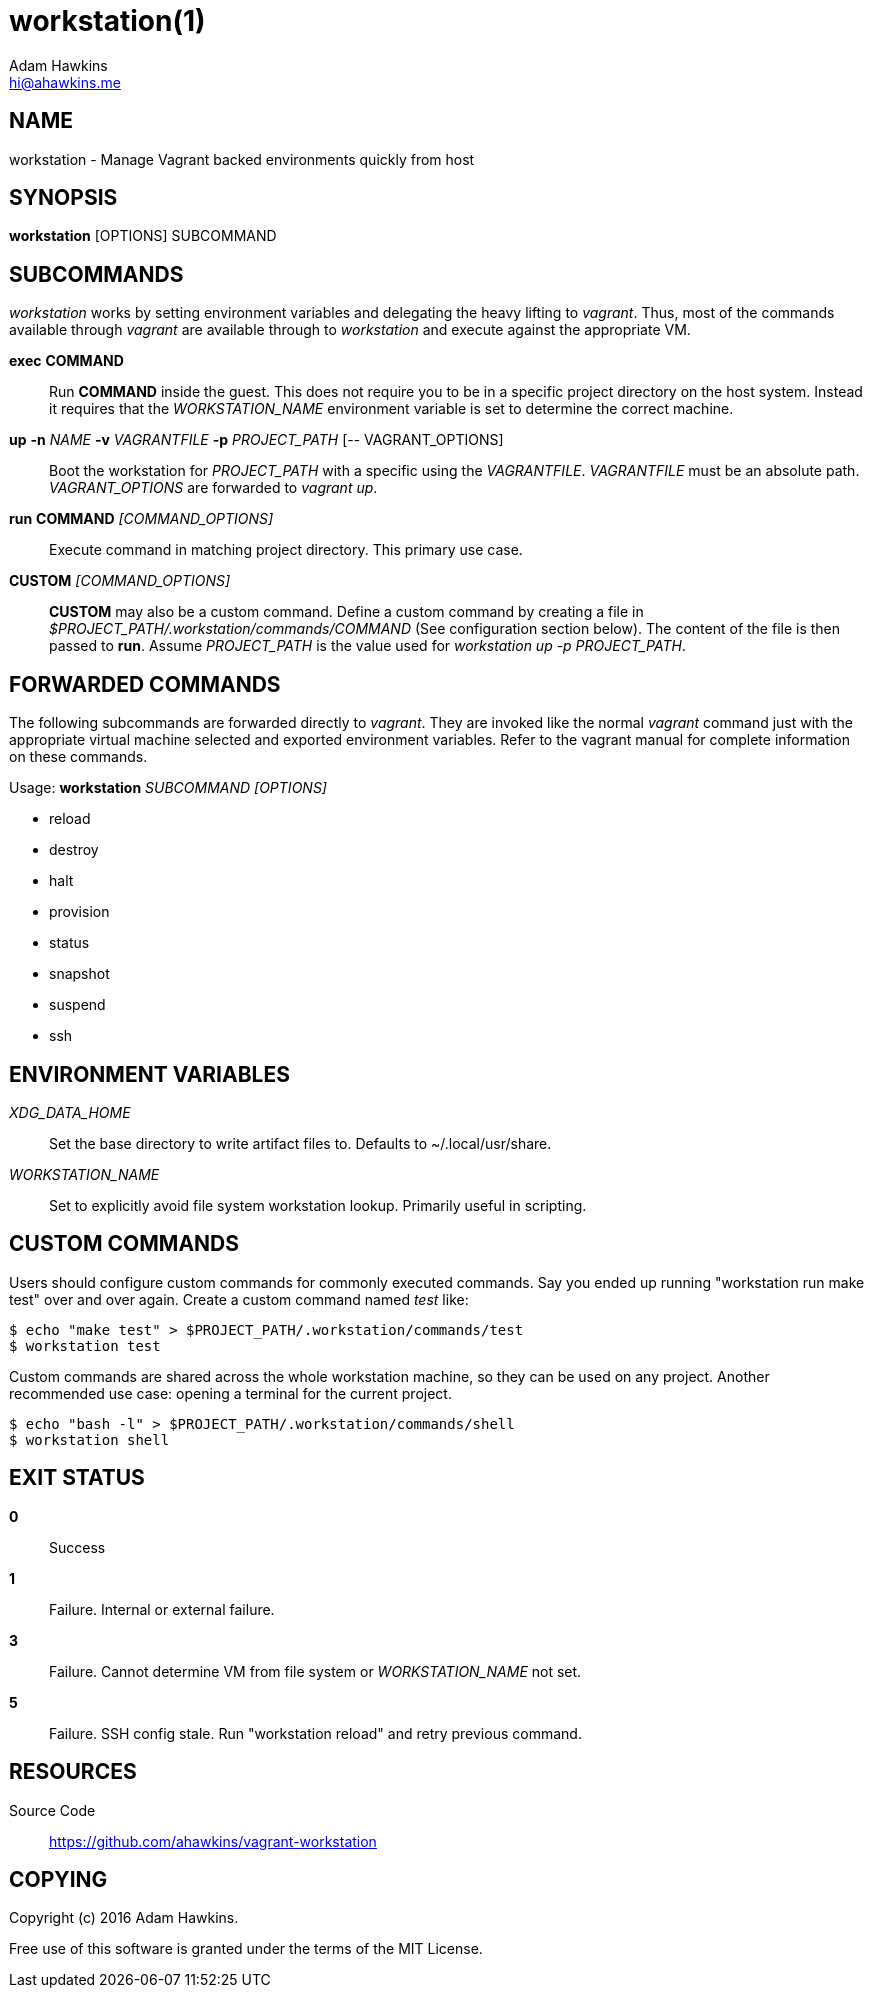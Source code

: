 = workstation(1)
Adam Hawkins <hi@ahawkins.me>
:copyright: 2016
:manmanual: WORKSTATION
:mansource: WORKSTATION
:man-linkstyle: blue R <>

== NAME

workstation - Manage Vagrant backed environments quickly from host

== SYNOPSIS

*workstation* [OPTIONS] SUBCOMMAND

== SUBCOMMANDS

_workstation_ works by setting environment variables and delegating the
heavy lifting to _vagrant_. Thus, most of the commands available through
_vagrant_ are available through to _workstation_ and execute against the
appropriate VM.

*exec* *COMMAND*::
	Run *COMMAND* inside the guest. This does not require you to be in a
	specific project directory on the host system. Instead it requires
	that the _WORKSTATION_NAME_ environment variable is set to determine
	the correct machine.

*up* *-n* _NAME_ *-v* _VAGRANTFILE_ *-p* _PROJECT_PATH_ [-- VAGRANT_OPTIONS]::
	Boot the workstation for _PROJECT_PATH_ with a specific using
	the _VAGRANTFILE_. _VAGRANTFILE_ must be an absolute path.
	_VAGRANT_OPTIONS_ are forwarded to _vagrant up_.

*run* *COMMAND* _[COMMAND_OPTIONS]_::
	Execute command in matching project directory. This primary use case.

*CUSTOM* _[COMMAND_OPTIONS]_::
	*CUSTOM* may also be a custom command. Define a custom command by
	creating a file in _$PROJECT_PATH/.workstation/commands/COMMAND_
	(See configuration section below). The content of the file is
	then passed to *run*. Assume _PROJECT_PATH_ is the value used for
	_workstation up -p PROJECT_PATH_.

== FORWARDED COMMANDS

The following subcommands are forwarded directly to _vagrant_. They are
invoked like the normal _vagrant_ command just with the appropriate
virtual machine selected and exported environment variables. Refer to
the vagrant manual for complete information on these commands.

Usage: *workstation* _SUBCOMMAND_ _[OPTIONS]_

* reload
* destroy
* halt
* provision
* status
* snapshot
* suspend
* ssh

== ENVIRONMENT VARIABLES

_XDG_DATA_HOME_::
	Set the base directory to write artifact files to. Defaults to
	~/.local/usr/share.

_WORKSTATION_NAME_::
	Set to explicitly avoid file system workstation lookup. Primarily
	useful in scripting.

== CUSTOM COMMANDS

Users should configure custom commands for commonly executed commands.
Say you ended up running "workstation run make test" over and over
again. Create a custom command named _test_ like:

	$ echo "make test" > $PROJECT_PATH/.workstation/commands/test
	$ workstation test

Custom commands are shared across the whole workstation machine, so they
can be used on any project. Another recommended use case: opening a
terminal for the current project.

	$ echo "bash -l" > $PROJECT_PATH/.workstation/commands/shell
	$ workstation shell
	
== EXIT STATUS

*0*::
  Success

*1*::
  Failure. Internal or external failure.

*3*::
  Failure. Cannot determine VM from file system or _WORKSTATION_NAME_
	not set.

*5*::
  Failure. SSH config stale. Run "workstation reload" and retry previous
	command.

== RESOURCES

Source Code::
	https://github.com/ahawkins/vagrant-workstation

== COPYING

Copyright (c) {copyright} {author}.

Free use of this software is granted under the terms of the MIT License.
